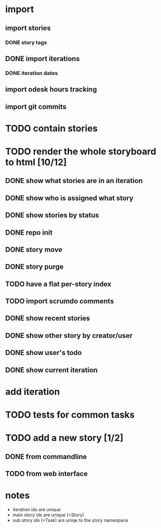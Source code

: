 * import
** import stories
*** DONE story tags
** DONE import iterations
*** DONE iteration dates
** import odesk hours tracking
** import git commits
* TODO contain stories
* TODO render the whole storyboard to html [10/12]
** DONE show what stories are in an iteration
** DONE show who is assigned what story
** DONE show stories by status
** DONE repo init
** DONE story move
** DONE story purge

** TODO have a flat per-story index
** TODO import scrumdo comments
** DONE show recent stories
** DONE show other story by creator/user
** DONE show user's todo
** DONE show current iteration
* add iteration
* TODO tests for common tasks
* TODO add a new story [1/2]
** DONE from commandline
** TODO from web interface
* notes
- iteration ids are unique
- main story ids are unique (=Story)
- sub story ids (=Task) are uniqe to the story namespace 
